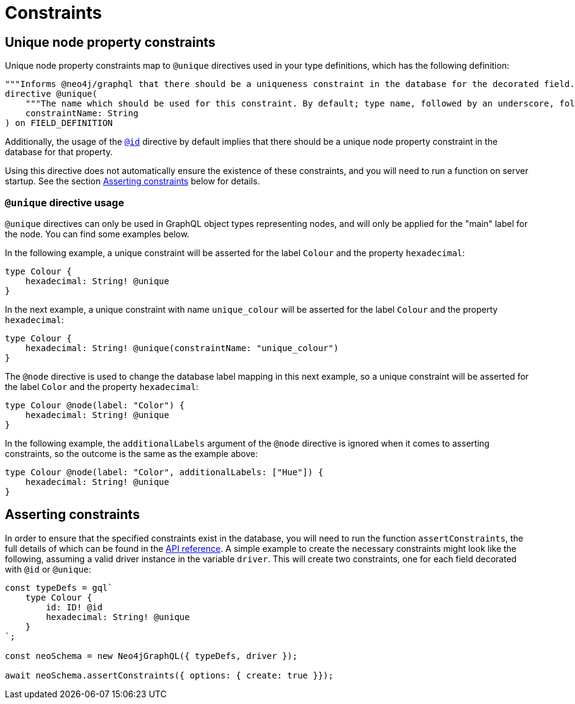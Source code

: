 [[type-definitions-constraints]]
= Constraints

[[type-definitions-constraints-unique]]
== Unique node property constraints

Unique node property constraints map to `@unique` directives used in your type definitions, which has the following definition:

[source, graphql, indent=0]
----
"""Informs @neo4j/graphql that there should be a uniqueness constraint in the database for the decorated field."""
directive @unique(
    """The name which should be used for this constraint. By default; type name, followed by an underscore, followed by the field name."""
    constraintName: String
) on FIELD_DEFINITION
----

Additionally, the usage of the xref::type-definitions/autogeneration.adoc#type-definitions-autogeneration-id[`@id`] directive by default implies that there should be a unique node property constraint in the database for that property.

Using this directive does not automatically ensure the existence of these constraints, and you will need to run a function on server startup. See the section xref::type-definitions/constraints.adoc#type-definitions-constraints-asserting[Asserting constraints] below for details.

=== `@unique` directive usage

`@unique` directives can only be used in GraphQL object types representing nodes, and will only be applied for the "main" label for the node. You can find some examples below.

In the following example, a unique constraint will be asserted for the label `Colour` and the property `hexadecimal`:

[source, graphql, indent=0]
----
type Colour {
    hexadecimal: String! @unique
}
----

In the next example, a unique constraint with name `unique_colour` will be asserted for the label `Colour` and the property `hexadecimal`:

[source, graphql, indent=0]
----
type Colour {
    hexadecimal: String! @unique(constraintName: "unique_colour")
}
----

The `@node` directive is used to change the database label mapping in this next example, so a unique constraint will be asserted for the label `Color` and the property `hexadecimal`:

[source, graphql, indent=0]
----
type Colour @node(label: "Color") {
    hexadecimal: String! @unique
}
----

In the following example, the `additionalLabels` argument of the `@node` directive is ignored when it comes to asserting constraints, so the outcome is the same as the example above:

[source, graphql, indent=0]
----
type Colour @node(label: "Color", additionalLabels: ["Hue"]) {
    hexadecimal: String! @unique
}
----

[[type-definitions-constraints-asserting]]
== Asserting constraints

In order to ensure that the specified constraints exist in the database, you will need to run the function `assertConstraints`, the full details of which can be found in the xref::api-reference/neo4jgraphql.adoc#api-reference-assertconstraints[API reference]. A simple example to create the necessary constraints might look like the following, assuming a valid driver instance in the variable `driver`. This will create two constraints, one for each field decorated with `@id` or `@unique`:

[source, javascript, indent=0]
----
const typeDefs = gql`
    type Colour {
        id: ID! @id
        hexadecimal: String! @unique
    }
`;

const neoSchema = new Neo4jGraphQL({ typeDefs, driver });

await neoSchema.assertConstraints({ options: { create: true }});
----
